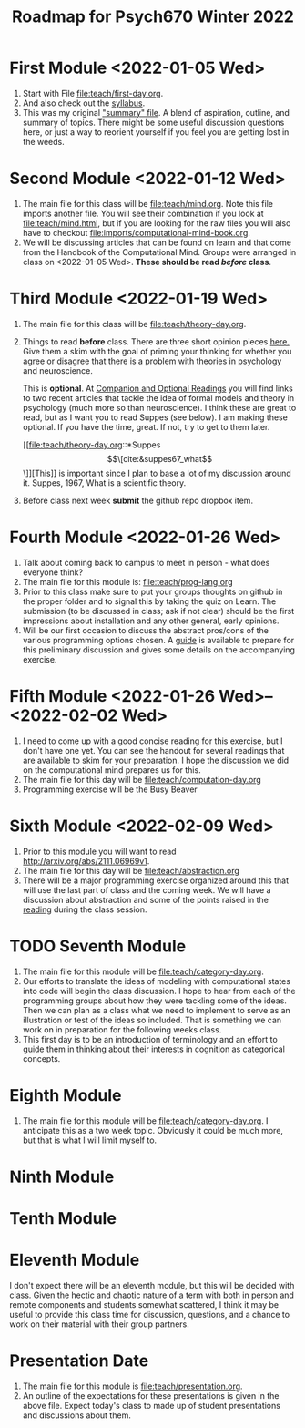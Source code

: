 #+Title: Roadmap for Psych670 Winter 2022

* First Module <2022-01-05 Wed>
1. Start with File [[file:teach/first-day.org]]. 
2. And also check out the [[file:admin/syllabus-winter-2022.org][syllabus]].
3. This was my original [[file:admin/mtmc.org]["summary" file]]. A blend of aspiration, outline, and summary of topics. There might be some useful discussion questions here, or just a way to reorient yourself if you feel you are getting lost in the weeds. 
* Second Module <2022-01-12 Wed>
1. The main file for this class will be [[file:teach/mind.org]]. Note this file imports another file. You will see their combination if you look at [[file:teach/mind.html]], but if you are looking for the raw files you will also have to checkout [[file:imports/computational-mind-book.org]].
2. We will be discussing articles that can be found on learn and that come from the Handbook of the Computational Mind. Groups were arranged in class on <2022-01-05 Wed>. *These should be read /before/ class*.
* Third Module <2022-01-19 Wed>
1. The main file for this class will be [[file:teach/theory-day.org]].
2. Things to read *before* class.
   There are three short opinion pieces [[file:teach/theory-day.org::*Some opinions][here.]] Give them a skim with the goal of priming your thinking for whether you agree or disagree that there is a problem with theories in psychology and neuroscience.

   This is *optional*. At [[file:teach/theory-day.org::*Companion and Optional Readings][Companion and Optional Readings]] you will find links to two recent articles that tackle the idea of formal models and theory in psychology (much more so than neuroscience). I think these are great to read, but as I want you to read Suppes (see below). I am making these optional. If you have the time, great. If not, try to get to them later.

   [[file:teach/theory-day.org::*Suppes \[\[cite:&suppes67_what\]\]][This]] is important since I plan to base a lot of my discussion around it. Suppes, 1967, What is a scientific theory.
3. Before class next week *submit* the github repo dropbox item. 
* Fourth Module <2022-01-26 Wed> 
1. Talk about coming back to campus to meet in person - what does everyone think?
2. The main file for this module is:  [[file:teach/prog-lang.org]]
3. Prior to this class make sure to put your groups thoughts on github in the proper folder and to signal this by taking the quiz on Learn. The submission (to be discussed in class; ask if not clear) should be the first impressions about installation and any other general, early opinions. 
4. Will be our first occasion to discuss the abstract pros/cons of the various programming options chosen. A [[file:imports/prog-lang-disc-guide.org][guide]] is available to prepare for this preliminary discussion and gives some details on the accompanying exercise.
* Fifth Module <2022-01-26 Wed>--<2022-02-02 Wed>
1. I need to come up with a good concise reading for this exercise, but I don't  have one yet. You can see the handout for several readings that are available to skim for your preparation. I hope the discussion we did on the computational mind prepares us for this. 
2. The main file for this day will be [[file:teach/computation-day.org]]
3. Programming exercise will be the Busy Beaver
* Sixth Module  <2022-02-09 Wed>
1. Prior to this module you will want to read http://arxiv.org/abs/2111.06969v1.
2. The main file for this day will be [[file:teach/abstraction.org]]
3. There will be a major programming exercise organized around this that will use the last part of class and the coming week. We will have a discussion about abstraction and some of the points raised in the [[http://arxiv.org/abs/2111.06969v1][reading]] during the class session.
* TODO Seventh Module
1. The main file for this module will be [[file:teach/category-day.org]].
2. Our efforts to translate the ideas of modeling with computational states into code will begin the class discussion. I hope to hear from each of the programming groups about how they were tackling some of the ideas. Then we can plan as a class what we need to implement to serve as an illustration or test of the ideas so included. That is something we can work on in preparation for the following weeks class. 
3. This first day is to be an introduction of terminology and an effort to guide them in thinking about their interests in cognition as categorical concepts.
* Eighth Module
1. The main file for this module will be [[file:teach/category-day.org]]. I anticipate this as a two week topic. Obviously it could be much more, but that is what I will limit myself to. 
* Ninth Module
* Tenth Module
* Eleventh Module
  I don't expect there will be an eleventh module, but this will be decided with class. Given the hectic and chaotic nature of a term with both in person and remote components and students somewhat scattered, I think it may be useful to provide this class time for discussion, questions, and a chance to work on their material with their group partners. 
* Presentation Date
1. The main file for this module is [[file:teach/presentation.org]].
2. An outline of the expectations for these presentations is given in the above file. Expect today's class to made up of student presentations and discussions about them. 
